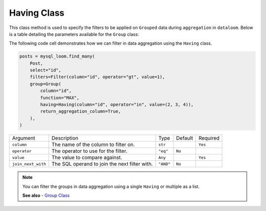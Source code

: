 Having Class
++++++++++++

This class method is used to specify the filters to be applied on ``Grouped`` data during ``aggregation`` in ``dataloom``. Below is a table detailing the parameters available for the ``Group`` class:



The following code cell demonstrates how we can filter in data aggregation using the ``Having`` class.

.. code-block:: 

    posts = mysql_loom.find_many(
        Post,
        select="id",
        filters=Filter(column="id", operator="gt", value=1),
        group=Group(
            column="id",
            function="MAX",
            having=Having(column="id", operator="in", value=(2, 3, 4)),
            return_aggregation_column=True,
        ),
    )

.. rst-class:: my-table

+--------------------+-----------------------------------------------+-----------+---------+----------+
| Argument           | Description                                   | Type      | Default | Required |
+--------------------+-----------------------------------------------+-----------+---------+----------+
| ``column``         | The name of the column to filter on.          | ``str``   |         | ``Yes``  |
+--------------------+-----------------------------------------------+-----------+---------+----------+
| ``operator``       | The operator to use for the filter.           | ``"eq"``  | ``No``  |          |
+--------------------+-----------------------------------------------+-----------+---------+----------+
| ``value``          | The value to compare against.                 | ``Any``   |         | ``Yes``  |
+--------------------+-----------------------------------------------+-----------+---------+----------+
| ``join_next_with`` | The SQL operand to join the next filter with. | ``"AND"`` | ``No``  |          |
+--------------------+-----------------------------------------------+-----------+---------+----------+

.. note:: You can filter the groups in data aggregation using a single ``Having`` or multiple as a list.

    **See also**
    - `Group Class <group.html>`_
